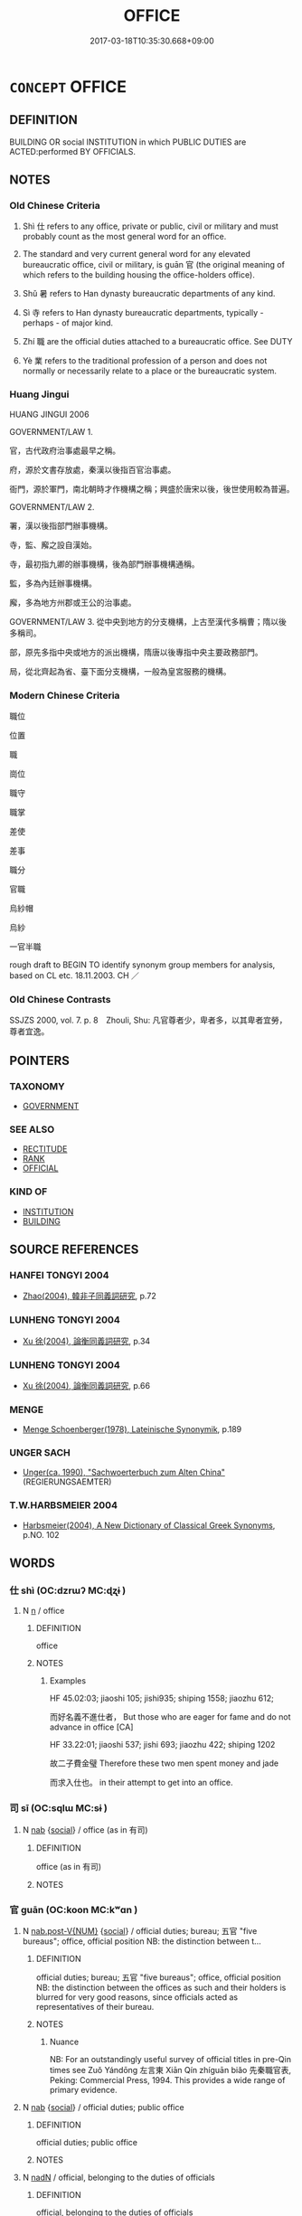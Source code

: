 # -*- mode: mandoku-tls-view -*-
#+TITLE: OFFICE
#+DATE: 2017-03-18T10:35:30.668+09:00        
#+STARTUP: content
* =CONCEPT= OFFICE
:PROPERTIES:
:CUSTOM_ID: uuid-adcf9f11-47b3-4e8f-8238-8921ed8bf721
:SYNONYM+:  POST
:SYNONYM+:  POSITION
:SYNONYM+:  APPOINTMENT
:SYNONYM+:  JOB
:SYNONYM+:  OCCUPATION
:SYNONYM+:  ROLE
:SYNONYM+:  SITUATION
:SYNONYM+:  STATION
:SYNONYM+:  FUNCTION
:SYNONYM+:  CAPACITY
:SYNONYM+:  PLACE OF WORK
:SYNONYM+:  PLACE OF BUSINESS
:SYNONYM+:  WORKPLACE
:SYNONYM+:  HEADQUARTERS
:SYNONYM+:  BASE
:SYNONYM+:  WORKROOM
:SYNONYM+:  STUDIO
:SYNONYM+:  WORKSPACE
:SYNONYM+:  CUBICLE
:TR_ZH: 官職
:TR_OCH: 仕
:END:
** DEFINITION

BUILDING OR social INSTITUTION in which PUBLIC DUTIES are ACTED:performed BY OFFICIALS.

** NOTES

*** Old Chinese Criteria
1. Shì 仕 refers to any office, private or public, civil or military and must probably count as the most general word for an office.

2. The standard and very current general word for any elevated bureaucratic office, civil or military, is guān 官 (the original meaning of which refers to the building housing the office-holders office).

3. Shǔ 暑 refers to Han dynasty bureaucratic departments of any kind.

4. Sì 寺 refers to Han dynasty bureaucratic departments, typically - perhaps - of major kind.

5. Zhí 職 are the official duties attached to a bureaucratic office. See DUTY

6. Yè 業 refers to the traditional profession of a person and does not normally or necessarily relate to a place or the bureaucratic system.

*** Huang Jingui
HUANG JINGUI 2006

GOVERNMENT/LAW 1.

官，古代政府治事處最早之稱。

府，源於文書存放處，秦漢以後指百官治事處。

衙門，源於軍門，南北朝時才作機構之稱；興盛於唐宋以後，後世使用較為普遍。

GOVERNMENT/LAW 2.

署，漢以後指部門辦事機構。

寺，監、廨之設自漢始。

寺，最初指九卿的辦事機構，後為部門辦事機構通稱。

監，多為內廷辦事機構。

廨，多為地方州郡或王公的治事處。

GOVERNMENT/LAW 3. 從中央到地方的分支機構，上古至漢代多稱曹；隋以後多稱司。

部，原先多指中央或地方的派出機構，隋唐以後專指中央主要政務部門。

局，從北齊起為省、臺下面分支機構，一般為皇宮服務的機構。

*** Modern Chinese Criteria
職位

位置

職

崗位

職守

職掌

差使

差事

職分

官職

烏紗帽

烏紗

一官半職

rough draft to BEGIN TO identify synonym group members for analysis, based on CL etc. 18.11.2003. CH ／

*** Old Chinese Contrasts
SSJZS 2000, vol. 7. p. 8　Zhouli, Shu: 凡官尊者少，卑者多，以其卑者宜勞，尊者宜逸。

** POINTERS
*** TAXONOMY
 - [[tls:concept:GOVERNMENT][GOVERNMENT]]

*** SEE ALSO
 - [[tls:concept:RECTITUDE][RECTITUDE]]
 - [[tls:concept:RANK][RANK]]
 - [[tls:concept:OFFICIAL][OFFICIAL]]

*** KIND OF
 - [[tls:concept:INSTITUTION][INSTITUTION]]
 - [[tls:concept:BUILDING][BUILDING]]

** SOURCE REFERENCES
*** HANFEI TONGYI 2004
 - [[cite:HANFEI-TONGYI-2004][Zhao(2004), 韓非子同義詞研究]], p.72

*** LUNHENG TONGYI 2004
 - [[cite:LUNHENG-TONGYI-2004][Xu 徐(2004), 論衡同義詞研究]], p.34

*** LUNHENG TONGYI 2004
 - [[cite:LUNHENG-TONGYI-2004][Xu 徐(2004), 論衡同義詞研究]], p.66

*** MENGE
 - [[cite:MENGE][Menge Schoenberger(1978), Lateinische Synonymik]], p.189

*** UNGER SACH
 - [[cite:UNGER-SACH][Unger(ca. 1990), "Sachwoerterbuch zum Alten China"]] (REGIERUNGSAEMTER)
*** T.W.HARBSMEIER 2004
 - [[cite:T.W.HARBSMEIER-2004][Harbsmeier(2004), A New Dictionary of Classical Greek Synonyms]], p.NO. 102

** WORDS
   :PROPERTIES:
   :VISIBILITY: children
   :END:
*** 仕 shì  (OC:dzrɯʔ MC:ɖʐɨ )
:PROPERTIES:
:CUSTOM_ID: uuid-e763d963-37b9-4067-9aa3-762dfd5fa4e2
:Char+: 仕(9,3/5) 
:GY_IDS+: uuid-b47b5c09-3241-4a3e-abba-07b6f73ad3a0
:PY+: shì      
:OC+: dzrɯʔ     
:MC+: ɖʐɨ     
:END: 
**** N [[tls:syn-func::#uuid-8717712d-14a4-4ae2-be7a-6e18e61d929b][n]] / office
:PROPERTIES:
:CUSTOM_ID: uuid-09419268-e769-4c63-a062-4fd487931ad7
:END:
****** DEFINITION

office

****** NOTES

******* Examples
HF 45.02:03; jiaoshi 105; jishi935; shiping 1558; jiaozhu 612; 

 而好名義不進仕者， But those who are eager for fame and do not advance in office [CA]

HF 33.22:01; jiaoshi 537; jishi 693; jiaozhu 422; shiping 1202

 故二子費金璧 Therefore these two men spent money and jade

 而求入仕也。 in their attempt to get into an office.

*** 司 sī (OC:sqlɯ MC:sɨ )
:PROPERTIES:
:CUSTOM_ID: uuid-1cae507a-80b3-4fb0-9e78-880e21fc9889
:Char+: 司(30,2/5) 
:GY_IDS+: uuid-c8a6cacd-e4c4-406b-b5d1-4a9d8c3099bd
:PY+: sī     
:OC+: sqlɯ     
:MC+: sɨ     
:END: 
**** N [[tls:syn-func::#uuid-76be1df4-3d73-4e5f-bbc2-729542645bc8][nab]] {[[tls:sem-feat::#uuid-2ef405b2-627b-4f29-940b-848d5428e30e][social]]} / office (as in 有司)
:PROPERTIES:
:CUSTOM_ID: uuid-2275ebe8-1509-4706-bbf5-0f94a728441d
:END:
****** DEFINITION

office (as in 有司)

****** NOTES

*** 官 guān (OC:koon MC:kʷɑn )
:PROPERTIES:
:CUSTOM_ID: uuid-504ac534-02e9-4cc2-91b9-6f27e2e76e0d
:Char+: 官(40,5/8) 
:GY_IDS+: uuid-1e4a8db2-c1eb-44ca-b989-072549b6767e
:PY+: guān     
:OC+: koon     
:MC+: kʷɑn     
:END: 
**** N [[tls:syn-func::#uuid-a83c5ff7-f773-421d-b814-f161c6c50be8][nab.post-V{NUM}]] {[[tls:sem-feat::#uuid-2ef405b2-627b-4f29-940b-848d5428e30e][social]]} / official duties; bureau; 五官 "five bureaus"; office, official position NB: the distinction between t...
:PROPERTIES:
:CUSTOM_ID: uuid-d5a719e7-a3da-4b8a-aa51-232def9b707b
:WARRING-STATES-CURRENCY: 5
:END:
****** DEFINITION

official duties; bureau; 五官 "five bureaus"; office, official position NB: the distinction between the offices as such and their holders is blurred for very good reasons, since officials acted as representatives of their bureau.

****** NOTES

******* Nuance
NB: For an outstandingly useful survey of official titles in pre-Qin times see Zuǒ Yándōng 左言東 Xiān Qín zhíguān biǎo 先秦職官表, Peking: Commercial Press, 1994. This provides a wide range of primary evidence.

**** N [[tls:syn-func::#uuid-76be1df4-3d73-4e5f-bbc2-729542645bc8][nab]] {[[tls:sem-feat::#uuid-2ef405b2-627b-4f29-940b-848d5428e30e][social]]} / official duties; public office
:PROPERTIES:
:CUSTOM_ID: uuid-db9fe743-e9cd-4e0b-a43b-ba5f0d1701f0
:END:
****** DEFINITION

official duties; public office

****** NOTES

**** N [[tls:syn-func::#uuid-516d3836-3a0b-4fbc-b996-071cc48ba53d][nadN]] / official, belonging to the duties of officials
:PROPERTIES:
:CUSTOM_ID: uuid-f5b51ec3-aa18-456b-becd-c181324b11dd
:WARRING-STATES-CURRENCY: 4
:END:
****** DEFINITION

official, belonging to the duties of officials

****** NOTES

******* Nuance
NB: For an outstandingly useful survey of official titles in pre-Qin times see Zuǒ Yándōng 左言東 Xiān Qín zhíguān biǎo 先秦職官表, Peking: Commercial Press, 1994. This provides a wide range of primary evidence.

**** N [[tls:syn-func::#uuid-91666c59-4a69-460f-8cd3-9ddbff370ae5][nadV]] / per office
:PROPERTIES:
:CUSTOM_ID: uuid-95376447-3ef4-441b-9ee2-1c9fa3a4a2fc
:WARRING-STATES-CURRENCY: 2
:END:
****** DEFINITION

per office

****** NOTES

**** V [[tls:syn-func::#uuid-c20780b3-41f9-491b-bb61-a269c1c4b48f][vi]] {[[tls:sem-feat::#uuid-f55cff2f-f0e3-4f08-a89c-5d08fcf3fe89][act]]} / serve as an official, hold office
:PROPERTIES:
:CUSTOM_ID: uuid-c0d8a4e3-e3c4-4cb9-b371-5b2b0ef65453
:WARRING-STATES-CURRENCY: 4
:END:
****** DEFINITION

serve as an official, hold office

****** NOTES

******* Nuance
NB: For an outstandingly useful survey of official titles in pre-Qin times see Zuǒ Yándōng 左言東 Xiān Qín zhíguān biǎo 先秦職官表, Peking: Commercial Press, 1994. This provides a wide range of primary evidence.

******* Examples
ZGC 5.8; tr. Crump 1979 no. 93, p 101

 有功者不得不賞， he feels bound to reward men of merit

 有能者不得不官； and employ men of ability. [CA]

**** V [[tls:syn-func::#uuid-fbfb2371-2537-4a99-a876-41b15ec2463c][vtoN]] {[[tls:sem-feat::#uuid-fac754df-5669-4052-9dda-6244f229371f][causative]]} / cause to serve as an official, appoint as an official
:PROPERTIES:
:CUSTOM_ID: uuid-c12ff513-bc21-419e-84b5-16d909f1d158
:WARRING-STATES-CURRENCY: 4
:END:
****** DEFINITION

cause to serve as an official, appoint as an official

****** NOTES

******* Nuance
NB: For an outstandingly useful survey of official titles in pre-Qin times see Zuǒ Yándōng 左言東 Xiān Qín zhíguān biǎo 先秦職官表, Peking: Commercial Press, 1994. This provides a wide range of primary evidence.

*** 寺 sì (OC:sɢlɯs MC:zɨ )
:PROPERTIES:
:CUSTOM_ID: uuid-d938873d-ce6c-4402-af1a-caa129fbeb6e
:Char+: 寺(41,3/6) 
:GY_IDS+: uuid-e9964a49-94cd-4a7d-979b-17ba4c1def33
:PY+: sì     
:OC+: sɢlɯs     
:MC+: zɨ     
:END: 
**** SOURCE REFERENCES
***** WANG FENGYANG 1993
 - [[cite:WANG-FENGYANG-1993][Wang 王(1993), 古辭辨 Gu ci bian]], p.721.2

**** N [[tls:syn-func::#uuid-8717712d-14a4-4ae2-be7a-6e18e61d929b][n]] / Han bureaucracy: a (major) bureaucratic administrative unit or department
:PROPERTIES:
:CUSTOM_ID: uuid-fd831919-b860-4d0b-aca3-f3302278f9d9
:WARRING-STATES-CURRENCY: 4
:END:
****** DEFINITION

Han bureaucracy: a (major) bureaucratic administrative unit or department

****** NOTES

******* Examples
GUANGYA: “ 寺，官也。 ”[CA]

*** 局 jú (OC:ɡoɡ MC:gi̯ok )
:PROPERTIES:
:CUSTOM_ID: uuid-46148a1c-bd2d-4dd1-8b57-715a56b63adb
:Char+: 局(44,4/7) 
:GY_IDS+: uuid-41b1a1ce-93f1-40aa-b367-5e2af60982db
:PY+: jú     
:OC+: ɡoɡ     
:MC+: gi̯ok     
:END: 
**** N [[tls:syn-func::#uuid-76be1df4-3d73-4e5f-bbc2-729542645bc8][nab]] {[[tls:sem-feat::#uuid-f55cff2f-f0e3-4f08-a89c-5d08fcf3fe89][act]]} / assigned task; post (military ?)
:PROPERTIES:
:CUSTOM_ID: uuid-87c56029-9b50-4dd2-befd-df09492c8c4e
:WARRING-STATES-CURRENCY: 2
:END:
****** DEFINITION

assigned task; post (military ?)

****** NOTES

******* Examples
ZUO Cheng 16.5 (575 B.C.); Y:886; W:707; tr. Watson 1989:132

 且侵官， To take on someone else's task 

 冒也； is infringement,

 失官， to neglect your own task 

 慢也； is dereliction,

 離局， and to abandon your post

 姦也。 is criminal! [CA]

*** 府 fǔ (OC:poʔ MC:pi̯o )
:PROPERTIES:
:CUSTOM_ID: uuid-46fd5c36-5c00-4109-9d80-07c9b413fb44
:Char+: 府(53,5/8) 
:GY_IDS+: uuid-5b6bb7b0-ef5e-421d-96b8-90028205e458
:PY+: fǔ     
:OC+: poʔ     
:MC+: pi̯o     
:END: 
**** N [[tls:syn-func::#uuid-8717712d-14a4-4ae2-be7a-6e18e61d929b][n]] / office, public office, administrative office
:PROPERTIES:
:CUSTOM_ID: uuid-e46d8a61-fb52-401e-9eeb-8186737b628e
:END:
****** DEFINITION

office, public office, administrative office

****** NOTES

*** 政 zhèng (OC:tjeŋs MC:tɕiɛŋ )
:PROPERTIES:
:CUSTOM_ID: uuid-37aea0f2-92ea-43b0-9d3c-74432a304055
:Char+: 政(66,4/8) 
:GY_IDS+: uuid-1b7747bc-f3da-4ee6-b12b-ab8b93996df7
:PY+: zhèng     
:OC+: tjeŋs     
:MC+: tɕiɛŋ     
:END: 
**** N [[tls:syn-func::#uuid-b6da65fd-429f-4245-9f94-a22078cc0512][ncc]] / government department; administrative department
:PROPERTIES:
:CUSTOM_ID: uuid-c98150bd-f02a-498b-906f-4a7d0eefbd5e
:END:
****** DEFINITION

government department; administrative department

****** NOTES

*** 業 yè (OC:ŋab MC:ŋi̯ɐp )
:PROPERTIES:
:CUSTOM_ID: uuid-b2bdda81-eed3-4ea9-8a25-13831cb2efe9
:Char+: 業(75,9/13) 
:GY_IDS+: uuid-22182188-70f5-47d8-842c-29ff8ebb4402
:PY+: yè     
:OC+: ŋab     
:MC+: ŋi̯ɐp     
:END: 
**** N [[tls:syn-func::#uuid-8717712d-14a4-4ae2-be7a-6e18e61d929b][n]] / inherited occupation; professional occupation (high or low)
:PROPERTIES:
:CUSTOM_ID: uuid-979ca585-92c8-473c-8090-781d777cdd85
:REGISTER: 1
:WARRING-STATES-CURRENCY: 4
:END:
****** DEFINITION

inherited occupation; professional occupation (high or low)

****** NOTES

*** 署 shǔ (OC:ɡljas MC:dʑi̯ɤ )
:PROPERTIES:
:CUSTOM_ID: uuid-72bb595a-743b-477f-bf06-a7db2ad83d39
:Char+: 署(122,8/13) 
:GY_IDS+: uuid-cf27cecf-d8f6-4cb3-8a2b-f262bb367f92
:PY+: shǔ     
:OC+: ɡljas     
:MC+: dʑi̯ɤ     
:END: 
**** N [[tls:syn-func::#uuid-8717712d-14a4-4ae2-be7a-6e18e61d929b][n]] / office; post; position
:PROPERTIES:
:CUSTOM_ID: uuid-ec79357d-0ee8-4985-aeeb-082fe3d239a7
:END:
****** DEFINITION

office; post; position

****** NOTES

******* Examples
SJ 6/0257 tr. Watson 1993, p.57

 帷帳鍾鼓 He filled the palaces with curtains and hangings, bells and drums

... 美人充之， and beautiful women,

 各案署不移徙。 each assigned to a particular post and forbidden to move about. [CA]

GY 04.10.01/171 

 署， 

 位之表也〔四〕；

*** 職 zhí (OC:kljɯɡ MC:tɕɨk )
:PROPERTIES:
:CUSTOM_ID: uuid-18d8a4fe-b607-403c-bbbd-bffc7e1ca089
:Char+: 職(128,12/18) 
:GY_IDS+: uuid-4aed5dd0-d8d5-44af-a56a-da64b1ee1642
:PY+: zhí     
:OC+: kljɯɡ     
:MC+: tɕɨk     
:END: 
**** N [[tls:syn-func::#uuid-76be1df4-3d73-4e5f-bbc2-729542645bc8][nab]] {[[tls:sem-feat::#uuid-2ef405b2-627b-4f29-940b-848d5428e30e][social]]} / official duty, official assignments; official task; public employment;    office, job
:PROPERTIES:
:CUSTOM_ID: uuid-590f26f0-f167-426b-a05d-1bb7415b2968
:WARRING-STATES-CURRENCY: 5
:END:
****** DEFINITION

official duty, official assignments; official task; public employment;    office, job

****** NOTES

******* Examples
HF 7.2.33: (exceed one's) official duty; HF 32.44.25: (you have your) official duties, (I have my) official duties, (let us each take good care of our) official duties; HF 36.8.4: 侵職 encroach on official duties

*** 處 chù (OC:qhljas MC:tɕhi̯ɤ )
:PROPERTIES:
:CUSTOM_ID: uuid-30b954ac-db65-4aab-a3e9-26e298ce3b2c
:Char+: 處(141,5/9) 
:GY_IDS+: uuid-9cb81b35-d027-4dc8-958e-b0928d7454ea
:PY+: chù     
:OC+: qhljas     
:MC+: tɕhi̯ɤ     
:END: 
**** N [[tls:syn-func::#uuid-76be1df4-3d73-4e5f-bbc2-729542645bc8][nab]] / employment, position, job
:PROPERTIES:
:CUSTOM_ID: uuid-d76f6c2b-b1a8-403e-b0ac-fd91534d7778
:WARRING-STATES-CURRENCY: 2
:END:
****** DEFINITION

employment, position, job

****** NOTES

******* Examples
?? [CA]

*** 部 bù (OC:bɯʔ MC:buo̝ )
:PROPERTIES:
:CUSTOM_ID: uuid-dc9af5ab-173e-4a7d-adb6-2d9d822036b1
:Char+: 部(163,8/11) 
:GY_IDS+: uuid-87f01c57-cd66-46ed-b455-a7ede179db25
:PY+: bù     
:OC+: bɯʔ     
:MC+: buo̝     
:END: 
**** N [[tls:syn-func::#uuid-8717712d-14a4-4ae2-be7a-6e18e61d929b][n]] / government offices; Yamen
:PROPERTIES:
:CUSTOM_ID: uuid-834b7be1-1435-4a3b-bad2-a5c81e116b53
:END:
****** DEFINITION

government offices; Yamen

****** NOTES

*** 官寺 guānsì (OC:koon sɢlɯs MC:kʷɑn zɨ )
:PROPERTIES:
:CUSTOM_ID: uuid-a54e1bdd-6765-4437-82bc-a044b8a0b5f6
:Char+: 官(40,5/8) 寺(41,3/6) 
:GY_IDS+: uuid-1e4a8db2-c1eb-44ca-b989-072549b6767e uuid-e9964a49-94cd-4a7d-979b-17ba4c1def33
:PY+: guān sì    
:OC+: koon sɢlɯs    
:MC+: kʷɑn zɨ    
:END: 
**** N [[tls:syn-func::#uuid-a8e89bab-49e1-4426-b230-0ec7887fd8b4][NP]] / office SANGUOZHI
:PROPERTIES:
:CUSTOM_ID: uuid-74978b04-710d-4e62-85e7-674d5d343faf
:END:
****** DEFINITION

office SANGUOZHI

****** NOTES

*** 官店 guāndiàn (OC:koon k-leems MC:kʷɑn tem )
:PROPERTIES:
:CUSTOM_ID: uuid-eccd92ef-ec22-41f7-b53a-b71528794a93
:Char+: 官(40,5/8) 店(53,5/8) 
:GY_IDS+: uuid-1e4a8db2-c1eb-44ca-b989-072549b6767e uuid-baa6f189-c09d-4a6d-84b4-bf511815e0dc
:PY+: guān diàn    
:OC+: koon k-leems    
:MC+: kʷɑn tem    
:END: 
**** N [[tls:syn-func::#uuid-a8e89bab-49e1-4426-b230-0ec7887fd8b4][NP]] / Yamen
:PROPERTIES:
:CUSTOM_ID: uuid-b2263383-c54f-4926-8f23-e2fb7aef075f
:END:
****** DEFINITION

Yamen

****** NOTES

*** 官府 guānfǔ (OC:koon poʔ MC:kʷɑn pi̯o )
:PROPERTIES:
:CUSTOM_ID: uuid-8044a6a5-f548-4880-b8c5-da3d585a01ef
:Char+: 官(40,5/8) 府(53,5/8) 
:GY_IDS+: uuid-1e4a8db2-c1eb-44ca-b989-072549b6767e uuid-5b6bb7b0-ef5e-421d-96b8-90028205e458
:PY+: guān fǔ    
:OC+: koon poʔ    
:MC+: kʷɑn pi̯o    
:END: 
**** N [[tls:syn-func::#uuid-db0698e7-db2f-4ee3-9a20-0c2b2e0cebf0][NPab]] {[[tls:sem-feat::#uuid-2ef405b2-627b-4f29-940b-848d5428e30e][social]]} / office
:PROPERTIES:
:CUSTOM_ID: uuid-7b4f2344-c933-4e22-93ae-aef2c38cab2c
:END:
****** DEFINITION

office

****** NOTES

*** 官次 guāncì (OC:koon snʰis MC:kʷɑn tshi )
:PROPERTIES:
:CUSTOM_ID: uuid-cd0e00d9-3501-46e0-b56b-f018860b5afb
:Char+: 官(40,5/8) 次(76,2/6) 
:GY_IDS+: uuid-1e4a8db2-c1eb-44ca-b989-072549b6767e uuid-fc3fa18f-7196-4f60-943a-98e0c5473cf2
:PY+: guān cì    
:OC+: koon snʰis    
:MC+: kʷɑn tshi    
:END: 
**** N [[tls:syn-func::#uuid-db0698e7-db2f-4ee3-9a20-0c2b2e0cebf0][NPab]] {[[tls:sem-feat::#uuid-2ef405b2-627b-4f29-940b-848d5428e30e][social]]} / office
:PROPERTIES:
:CUSTOM_ID: uuid-85eb1ccb-d556-4d70-a317-eacc9a98ca3e
:END:
****** DEFINITION

office

****** NOTES

*** 百官 bǎiguān (OC:praaɡ koon MC:pɣɛk kʷɑn )
:PROPERTIES:
:CUSTOM_ID: uuid-befacdb1-bf01-4980-945b-c10c1c4f9416
:Char+: 百(106,1/6) 官(40,5/8) 
:GY_IDS+: uuid-dbea9a31-fe5b-47d5-bb8f-b1b4a41b6a19 uuid-1e4a8db2-c1eb-44ca-b989-072549b6767e
:PY+: bǎi guān    
:OC+: praaɡ koon    
:MC+: pɣɛk kʷɑn    
:END: 
**** N [[tls:syn-func::#uuid-a8e89bab-49e1-4426-b230-0ec7887fd8b4][NP]] {[[tls:sem-feat::#uuid-5fae11b4-4f4e-441e-8dc7-4ddd74b68c2e][plural]]} / all the government offices in a state
:PROPERTIES:
:CUSTOM_ID: uuid-e0827e95-78dc-4e4d-aa3d-b52842715e4c
:END:
****** DEFINITION

all the government offices in a state

****** NOTES

*** 縣官 xiànguān (OC:ɢʷeens koon MC:ɦen kʷɑn )
:PROPERTIES:
:CUSTOM_ID: uuid-26da18da-8fbd-4266-94e4-88f9a4945fc1
:Char+: 縣(120,10/16) 官(40,5/8) 
:GY_IDS+: uuid-ab3e3429-393a-4fd1-ac4a-ef1ba9a9b8bd uuid-1e4a8db2-c1eb-44ca-b989-072549b6767e
:PY+: xiàn guān    
:OC+: ɢʷeens koon    
:MC+: ɦen kʷɑn    
:END: 
**** N [[tls:syn-func::#uuid-a8e89bab-49e1-4426-b230-0ec7887fd8b4][NP]] / district office SANGUOZHI
:PROPERTIES:
:CUSTOM_ID: uuid-f6b58a0b-4d22-45c9-a012-f60fa8881275
:END:
****** DEFINITION

district office SANGUOZHI

****** NOTES

*** 服 fú (OC:bɯɡ MC:buk )
:PROPERTIES:
:CUSTOM_ID: uuid-e2361c08-4785-4a08-93fe-9415e49e95cf
:Char+: 服(74,4/8) 
:GY_IDS+: uuid-fe1297a5-6928-493e-8978-f1244d90a5ed
:PY+: fú     
:OC+: bɯɡ     
:MC+: buk     
:END: 
**** N [[tls:syn-func::#uuid-76be1df4-3d73-4e5f-bbc2-729542645bc8][nab]] {[[tls:sem-feat::#uuid-2ef405b2-627b-4f29-940b-848d5428e30e][social]]} / what one is beholden to do as an obedient servant
:PROPERTIES:
:CUSTOM_ID: uuid-50c35972-0830-4375-a51e-acd5dd12003d
:END:
****** DEFINITION

what one is beholden to do as an obedient servant

****** NOTES

** BIBLIOGRAPHY
bibliography:../core/tlsbib.bib
